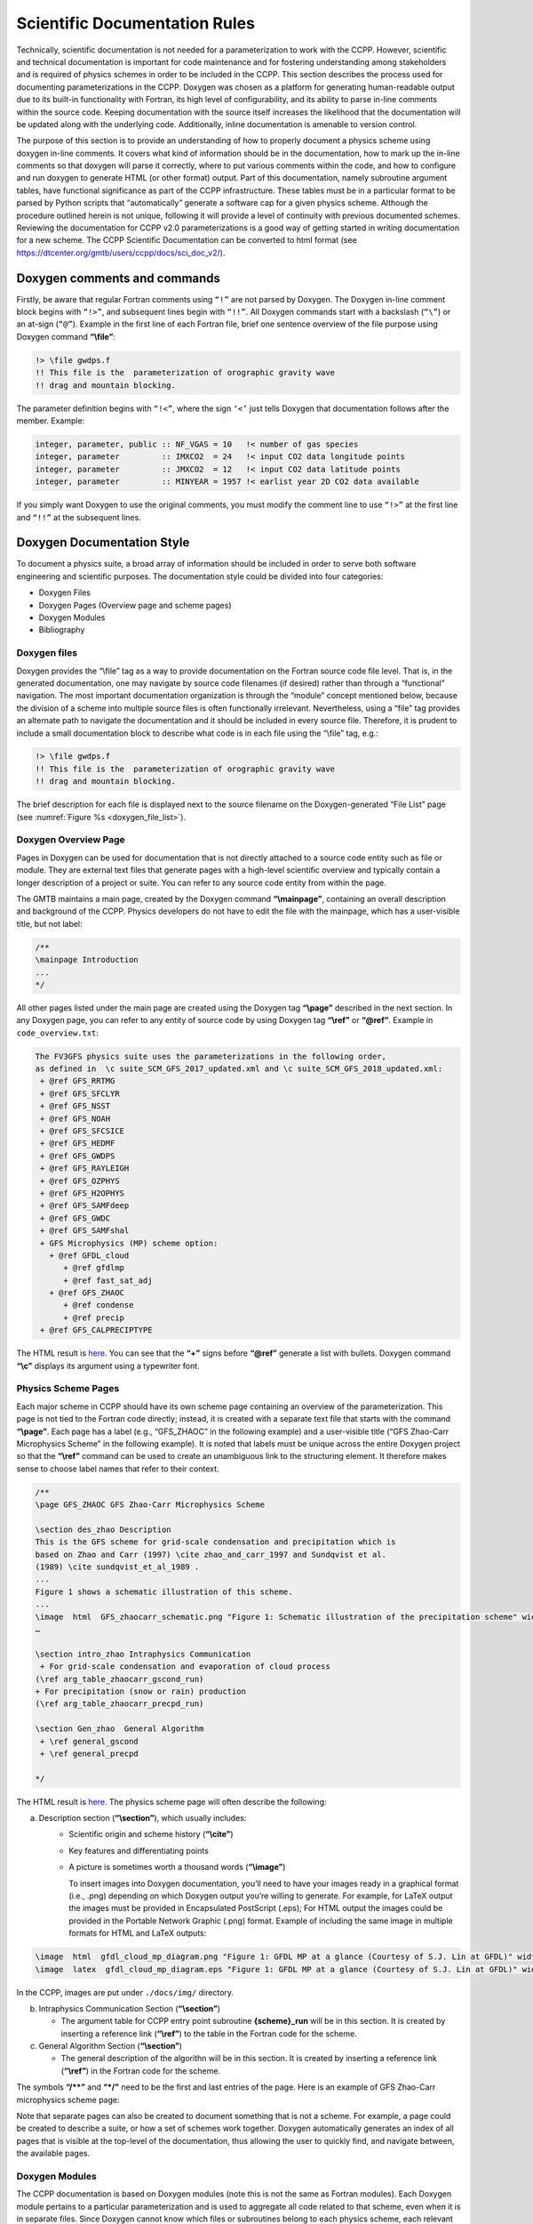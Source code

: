 .. _ScientificDocRules:

****************************************
Scientific Documentation Rules
****************************************

Technically, scientific documentation is not needed for a parameterization
to work with the CCPP. However, scientific and technical documentation is
important for code maintenance and for fostering understanding among stakeholders
and is required of physics schemes in order to be included in the CCPP. This
section describes the process used for documenting parameterizations in the CCPP.
Doxygen was chosen as a platform for generating human-readable output due to its
built-in functionality with Fortran, its high level of configurability, and its
ability to parse in-line comments within the source code. Keeping documentation
with the source itself increases the likelihood that the documentation will be
updated along with the underlying code. Additionally, inline documentation is
amenable to version control.

The purpose of this section is to provide an understanding of how to properly
document a physics scheme using doxygen in-line comments. It covers what kind of
information should be in the documentation, how to mark up the in-line comments
so that doxygen will parse it correctly, where to put various comments within
the code, and how to configure and run doxygen to generate HTML (or other format)
output. Part of this documentation, namely subroutine argument tables, have
functional significance as part of the CCPP infrastructure. These tables must be
in a particular format to be parsed by Python scripts that “automatically” generate
a software cap for a given physics scheme. Although the procedure outlined herein
is not unique, following it will provide a level of continuity with previous
documented schemes.  Reviewing the documentation for CCPP v2.0 parameterizations
is a good way of getting started in writing documentation for a new scheme. The
CCPP Scientific Documentation can be converted to html format 
(see https://dtcenter.org/gmtb/users/ccpp/docs/sci_doc_v2/).

=============================
Doxygen comments and commands
=============================

Firstly, be aware that regular Fortran comments using ``“!”`` are not parsed
by Doxygen. The Doxygen in-line comment block begins with ``“!>”``, and
subsequent lines begin with ``“!!”``. All Doxygen commands start with a backslash
(``“\”``) or an at-sign (``“@”``). Example in the first line of each Fortran file,
brief one sentence overview of the file purpose using Doxygen command **“\\file”**:

.. code-block:: fortran

   !> \file gwdps.f
   !! This file is the  parameterization of orographic gravity wave
   !! drag and mountain blocking.

The parameter definition begins with ``“!<”``, where the sign ``‘<’`` just tells
Doxygen that documentation follows after the member. Example:

.. code-block:: fortran

   integer, parameter, public :: NF_VGAS = 10   !< number of gas species
   integer, parameter         :: IMXCO2  = 24   !< input CO2 data longitude points
   integer, parameter         :: JMXCO2  = 12   !< input CO2 data latitude points
   integer, parameter         :: MINYEAR = 1957 !< earlist year 2D CO2 data available

If you simply want Doxygen to use the original comments, you must modify the comment 
line to use ``“!>”`` at the first line and ``“!!”`` at the subsequent lines.

=============================
Doxygen Documentation Style
=============================

To document a physics suite, a broad array of information should be included
in order to serve both software engineering and scientific purposes. The
documentation style could be divided into four categories:

* Doxygen Files
* Doxygen Pages (Overview page and scheme pages)
* Doxygen Modules
* Bibliography

-----------------------------
Doxygen files
-----------------------------

Doxygen provides the “\\file” tag as a way to provide documentation on the
Fortran source code file level. That is, in the generated documentation,
one may navigate by source code filenames (if desired) rather than through
a “functional” navigation. The most important documentation organization is
through the “module” concept mentioned below, because the division of a scheme
into multiple source files is often functionally irrelevant. Nevertheless,
using a “\file” tag provides an alternate path to navigate the documentation
and it should be included in every source file. Therefore, it is prudent to
include a small documentation block to describe what code is in each file
using the “\\file” tag, e.g.:

.. code-block:: fortran

   !> \file gwdps.f
   !! This file is the  parameterization of orographic gravity wave
   !! drag and mountain blocking.

The brief description for each file is displayed next to the source filename
on the Doxygen-generated “File List” page (see :numref:`Figure %s <doxygen_file_list>`).

.. _doxygen_file_list:

.. figure:: _static/DoxygenFileList.png
   :align: center

-----------------------------
Doxygen Overview Page
-----------------------------

Pages in Doxygen can be used for documentation that is not directly attached
to a source code entity such as file or module. They are external text files
that generate pages with a high-level scientific overview and 
typically contain a longer description of a project or suite. You can refer to
any source code entity from within the page.

The GMTB maintains a main page, created by the Doxygen command
**“\\mainpage”**, containing an overall description and background of the CCPP.  
Physics developers do not have to edit the file with the mainpage, which has a
user-visible title, but not label:

.. code-block:: console

    /**
    \mainpage Introduction
    ...
    */
 
All other pages listed under the main page are created using the Doxygen
tag **“\\page”** described in the next section. In any Doxygen page,
you can refer to any entity of source code by using Doxygen tag **“\\ref”**
or **“@ref”**. Example in ``code_overview.txt``:
 
.. code-block:: console

   The FV3GFS physics suite uses the parameterizations in the following order,
   as defined in  \c suite_SCM_GFS_2017_updated.xml and \c suite_SCM_GFS_2018_updated.xml:
    + @ref GFS_RRTMG
    + @ref GFS_SFCLYR
    + @ref GFS_NSST
    + @ref GFS_NOAH
    + @ref GFS_SFCSICE
    + @ref GFS_HEDMF
    + @ref GFS_GWDPS
    + @ref GFS_RAYLEIGH
    + @ref GFS_OZPHYS
    + @ref GFS_H2OPHYS
    + @ref GFS_SAMFdeep
    + @ref GFS_GWDC
    + @ref GFS_SAMFshal
    + GFS Microphysics (MP) scheme option:
      + @ref GFDL_cloud 
         + @ref gfdlmp
         + @ref fast_sat_adj
      + @ref GFS_ZHAOC
         + @ref condense
         + @ref precip
    + @ref GFS_CALPRECIPTYPE

The HTML result is `here <https://dtcenter.org/gmtb/users/ccpp/docs/sci_doc_v2/subpage_overview.html>`_.
You can see that the **“+”** signs before **“@ref”** generate a list with bullets.
Doxygen command **“\\c”** displays its argument using a typewriter font.

-----------------------------
Physics Scheme Pages
-----------------------------

Each major scheme in CCPP should have its own scheme page containing an
overview of the parameterization.  This page is not tied to the Fortran
code directly; instead, it is created with a separate text file that starts
with the command **“\\page”**.  Each page has a label (e.g., “GFS_ZHAOC” in
the following example) and a user-visible title (“GFS Zhao-Carr Microphysics
Scheme” in the following example). It is noted that labels must be unique
across the entire Doxygen project so that the **“\\ref”** command can be used
to create an unambiguous link to the structuring element. It therefore makes
sense to choose label names that refer to their context.

.. code-block:: console

   /**
   \page GFS_ZHAOC GFS Zhao-Carr Microphysics Scheme

   \section des_zhao Description
   This is the GFS scheme for grid-scale condensation and precipitation which is
   based on Zhao and Carr (1997) \cite zhao_and_carr_1997 and Sundqvist et al.
   (1989) \cite sundqvist_et_al_1989 .
   ...
   Figure 1 shows a schematic illustration of this scheme.
   ...
   \image  html  GFS_zhaocarr_schematic.png "Figure 1: Schematic illustration of the precipitation scheme" width=10cm
   …

   \section intro_zhao Intraphysics Communication
    + For grid-scale condensation and evaporation of cloud process 
   (\ref arg_table_zhaocarr_gscond_run)
   + For precipitation (snow or rain) production 
   (\ref arg_table_zhaocarr_precpd_run)

   \section Gen_zhao  General Algorithm
    + \ref general_gscond
    + \ref general_precpd

   */

The HTML result is `here <https://dtcenter.org/gmtb/users/ccpp/docs/sci_doc_v2/GFS_ZHAOC.html>`__.
The physics scheme page will often describe the following:

a. Description section (**“\\section”**), which usually includes:
      * Scientific origin and scheme history (**“\\cite”**)
      * Key features and differentiating points
      * A picture is sometimes worth a thousand words (**“\\image”**)

        To insert images into Doxygen documentation, you’ll need to have your
        images ready in a graphical format (i.e., .png) depending
        on which Doxygen output you’re willing to generate. For example, for LaTeX
        output the images must be provided in Encapsulated PostScript (.eps); For
        HTML output the images could be provided in the Portable Network Graphic
        (.png) format. Example of including the same image in multiple formats for
        HTML and LaTeX outputs:

.. code-block:: console

   \image  html  gfdl_cloud_mp_diagram.png "Figure 1: GFDL MP at a glance (Courtesy of S.J. Lin at GFDL)" width=10cm
   \image  latex  gfdl_cloud_mp_diagram.eps "Figure 1: GFDL MP at a glance (Courtesy of S.J. Lin at GFDL)" width=10cm

In the CCPP, images are put under ``./docs/img/`` directory.

b. Intraphysics Communication Section (**“\\section”**)

   * The argument table for CCPP entry point subroutine **{scheme}_run** will be in this section.
     It is created by inserting a reference link (**“\\ref”**) to the table in the Fortran code
     for the scheme.

c. General Algorithm Section (**“\\section”**)

   * The general description of the algorithn will be in this section.  It is created by inserting
     a reference link (**“\\ref”**) in the Fortran code for the scheme.

The symbols **“/\*\*”** and **“*/”** need to be the first and last entries of the page.
Here is an example of GFS Zhao-Carr microphysics scheme page:

Note that separate pages can also be created to document something that is not a scheme.
For example, a page could be created to describe a suite, or how a set of schemes work
together.  Doxygen automatically generates an index of all pages that is visible at the
top-level of the documentation, thus allowing the user to quickly find, and navigate
between, the available pages.

-----------------------------
Doxygen Modules
-----------------------------

The CCPP documentation is based on Doxygen modules (note this is not the same as
Fortran modules). Each Doxygen module pertains to a particular parameterization and
is used to aggregate all code related to that scheme, even when it is in separate
files. Since Doxygen cannot know which files or subroutines belong to each physics
scheme, each relevant subroutine must be tagged with the module name. This allows
Doxygen to understand your modularized design and generate the documentation accordingly.
`Here <https://dtcenter.org/gmtb/users/ccpp/docs/sci_doc_v2/modules.html>`__ 
is a list of module list defined in CCPP.

A module is defined using:

.. code-block:: console

   !>\defgroup group_name group_title

Where ``group_name`` is the identifier and the ``group_title`` is what the
group is referred to in the output. In the example below, we’re defining a parent
module “GFS radsw Main”:

.. code-block:: fortran

   !> \defgroup module_radsw_main GFS radsw Main
   !! This module includes NCEP's modifications of the RRTMG-SW radiation
   !! code from AER.
   !! ...
   !!\author   Eli J. Mlawer, emlawer@aer.com
   !!\author   Jennifer S. Delamere, jdelamer@aer.com
   !!\author   Michael J. Iacono, miacono@aer.com
   !!\author   Shepard A. Clough
   !!\version NCEP SW v5.1  Nov 2012 -RRTMG-SW v3.8
   !!

One or more contact persons should be listed with \author. If you make
significant modifications or additions to a file , consider adding an
\author and a \version line for yourself. The above example generates
the Author, Version sections on the page. All email addresses are converted
to mailto hypertext links automatically:

**Author**
    Eli J. Mlawer, emlawer@aer.com

    Jennifer S. Delamere, jdelamer@aer.com

    Michael J. Iacono, miacono@aer.com

    Shepard A. Clough
**Version**
    NCEP SW v5.1  Nov 2012 -RRTMG-SW v3.8

In order to include other pieces of code in the same module, the following
tag must be used at the beginning of a comment block:

.. code-block:: console

   \ingroup group_name

For example:

.. code-block:: fortran

   !>\ingroup module_radsw_main
   !> The subroutine computes the optical depth in band 16:  2600-3250
   !! cm-1 (low - h2o,ch4; high - ch4)
   !-----------------------------------
         subroutine taumol16
   !...................................

In the same comment block where a group is defined for a physics scheme,
there should be some additional documentation. First, using the “\brief”
command, a brief one or two sentence description of the scheme should be
included. After a blank doxygen comment line, begin the scheme origin
and history using “\version”, “\author” and “\date”.

Each subroutine that is a CCPP entry point to a parameterization, should
be further documented with a documentation block immediately preceding
its definition in the source. The documentation block should include at
least the following components:

* A brief one- or two-sentence description with the \brief tag
* A more detailed one or two paragraph description of the function of the subroutine
* An argument table that includes entries for each subroutine argument
   * The argument table content should be immediately preceded by the following line:


.. code-block:: fortran

   !!\section arg_table_SUBROUTINE_NAME

This line is also functional documentation used during the CCPP prebuild step.  The
first line of the table should contain the following “header” names

a. **local_name**: contains the local subroutine variable name
b. **standard_name**: CF-compliant standard name
c. **long_name**: a short description
d. **units**: format follows “unit exponent”, i.e. m2 s-2 for m2/s2 
e. **rank**: 0 for scalar, 1 for 1-D array, 2 for 2-D array, etc.
f. **type**: integer, real, logical, etc.
g. **kind**: the specified floating point precision kind (at present, to be
   extended to different integer kinds in the future)
h. **intent**: in, out, inout
i. **optional**: T/F

The argument table should be immediately followed by a blank doxygen line “!!”,
which is needed to denote the end of an argument table. Here is an example :

.. code-block:: fortran

   !! \section arg_table_scheme_X__run Argument Table
   !! | local_name | standard_name                            | long_name                                   | units   | rank | type    |    kind   | intent | optional |
   !! |------------|------------------------------------------|---------------------------------------------|---------|------|---------|-----------|--------|----------|
   !! | im         | horizontal_loop_extent                   | horizontal loop extent                      | count   |    0 | integer |           | in     | F        |
   !! | levs       | vertical_dimension                       | vertical layer dimension                    | count   |    0 | integer |           | in     | F        |
   !! | vdftra     | vertically_diffused_tracer_concentration | tracer concentration diffused by PBL scheme | kg kg-1 |    3 | real    | kind_phys | inout  | F        |

The order of arguments in the table does not have to match the order of actual
arguments in the subroutine, but it is preferred.

* A section called “General Algorithm” with a bullet or numbered list of
  the tasks completed in the subroutine algorithm

* At the end of initial subroutine documentation block, a “Detailed algorithm”
  section is started and the entirety of the code  is encompassed with the
  “!> @{” and “!> @}” delimiters. This way, any comments explaining detailed
  aspects of the code are automatically included in the “Detailed Algorithm” section.

For subroutines that are not a CCPP entry point to a scheme, no argument table
is required. But it is suggested that following “\ingroup” and “\brief”, use
“\param” to define each argument with local name, a short description and unit, i.e.,

.. code-block:: console

   !>  \ingroup HEDMF
   !!  \brief This subroutine is used for calculating the mass flux and updraft properties.
   !!  ...
   !! 
   !!  \param[in] im      integer, number of used points
   !!  \param[in] ix      integer, horizontal dimension
   !!  \param[in] km      integer, vertical layer dimension
   !!  \param[in] ntrac   integer, number of tracers
   !!  \param[in] delt    real, physics time step
   !!  ...
   !!  \section general_mfpbl mfpbl General Algorithm
   !!  -# Determine an updraft parcel's entrainment rate, buoyancy, and vertical velocity.
   !!  -# Recalculate the PBL height ...
   !!  -# Calculate the mass flux profile and updraft properties.
   !!  \section detailed_mfpbl mfpbl Detailed Algorithm
   !>  @{
          subroutine mfpbl(im,ix,km,ntrac,delt,cnvflg,                       &
          &   zl,zm,thvx,q1,t1,u1,v1,hpbl,kpbl,                              &
          &   sflx,ustar,wstar,xmf,tcko,qcko,ucko,vcko)
            …
          end subroutine mfpbl
   !>  @}

-----------------------------
Bibliography
-----------------------------

Doxygen can handle in-line paper citations and link to an automatically created
bibliography page. The bibliographic data for any papers that are cited need to
be put in BibTeX format and Saved in a .bib file. The bib file for CCPP is
included in the repository, and the Doxygen configuration option 
``cite_bib_files`` points to the included file. 

Citations are invoked with the following tag:

.. code-block:: console

   \cite bibtex_key_to_paper

-----------------------------
Equations
-----------------------------

See `link <http://www.doxygen.nl/manual/formulas.html>`_ for information
about including equations. For the best rendering, the following option
should be set in the Doxygen configuration file:

.. code-block:: console

   USE_MATHJAX            = YES
   MATHJAX_RELPATH        =  https://cdnjs.cloudflare.com/ajax/libs/mathjax/2.7.2

There are many great online resources to use the LaTeX math typesetting used in Doxygen.

============================
Doxygen Configuration
============================

-----------------------------
Configuration file
-----------------------------
The CCPP contains a Doxygen configuration file
``./ccpp/physics/physics/docs/ccpplatex_dox``, such that you don’t need to
create an additional one.

If starting from scratch, you can generate a default configuration file using the command:

.. code-block:: console

   doxygen -g <config_file>

Then you can edit the default configuration file to serve your needs. The default
file includes plenty of comments to explain all the options. Some of the important
things you need to pay attention to are:

 * The name of your project:

.. code-block:: console

   PROJECT_NAME = ‘your project name’

* The input files (relative to the directory where you run Doxygen):

.. code-block:: console

   INPUT = 

The following lines should be listed here: the Doxygen mainpage text file, the
scheme pages, and the source codes to be contained in the output. The order in
which schemes are listed determines the order in the html result.


* The directory where to put the documentation (if you leave it empty, then the
  documentation will be created in the directory where you run Doxygen):

.. code-block:: console

   OUTPUT_DIRECTORY = doc

* The type of documentation you want to generate (HTML, LaTeX and/or something else):

.. code-block:: console

   GENERATE_HTML = YES

If HTML is chosen, the following tells doxygen where to put the html documentation
relative OUTPUT_DIRECTORY:

.. code-block:: console

   HTML_OUTPUT = html
   HTML_FILE_EXTENSION = .html

where ``HTML_FILE_EXTENSION`` tells what the extension of the html files should be.

* Other important settings for a Fortran code project are:

.. code-block:: console

   OPTIMIZE_FOR_FORTRAN        =    YES
   EXTENSION_MAPPING           = .f=FortranFree        \
                                 .F90=FortranFree      \
                                 .f90=FortranFree
   LAYOUT_FILE                 = ccpp_dox_layout.xml
   CITE_BIB_FILES              = library.bib
   FILE_PATTERN                = *.f     \
                                 *.F90   \
                                 *.f90   \
                                 *.txt
   GENERATE_TREEVIEW           = yes

Doxygen files for layout (ccpp_dox_layout.xml), a html style (ccpp_dox_extra_style.css),
and bibliography (library.bib) are provided with the CCPP. Additionally, a 
configuration file is supplied, with the following variables modified from the default:

-------------------------------
Diagrams
-------------------------------

On its own, Doxygen is capable of creating simple text-based class diagrams.
With the help of the additional software GraphViz, Doxygen can generate
additional graphics-based diagrams, optionally in UML style. To enable
GraphViz support, the configure file parameter “HAVE_DOT” must be set to “YES”.

You can use Doxygen to create call graphs of all the physics schemes in CCPP.
In order to create the call graphs you will need to set the following options in
your Doxygen config file:

.. code-block:: console

   HAVE_DOT           	= YES
   EXTRACT_ALL        	= YES
   EXTRACT_PRIVATE    	= YES
   EXTRACT_STATIC     	= YES
   CALL_GRAPH         	= YES

Note that will need the DOT (graph description language) utility to be installed
when starting Doxygen. Doxygen will call it to generate the graphs. On most
distributions the DOT utility can be found in the GraphViz package. Here is
the call graph for subroutine mpdrv in GFDL cloud microphysics generated by Doxygen:

.. figure:: _static/DoxygenCallGraph.png
   :align: center

===============================
Using Doxygen
===============================
In order to generate Doxygen-based documentation, you need to follow four steps:

1. Have the Doxygen executable installed on your computer. This is already done on
   theia machine. Add the following line into .cshrc file under your home directory:

   ``alias doxygen/scratch4/BMC/gmtb/doxygen-1.8.10/bin/doxygen``

Source your .cshrc file. 

2. Document your code, including Doxygen main page, scheme pages and in-line
   comments within source code as described above.

3. Prepare a Bibliography file in BibTex format for paper referred in the physics suite. 

4. create or edit a Doxygen configuration file to control what Doxygen pages, source
   files and bibliography file get parsed, how the source files get parsed, and to
   customize the output.

5. Run the Doxygen command from the command line with the doxygen configuration file
   given as an argument:

  ``$doxygen $PATH_TO_CONFIG_FILE/<config_file>``

Running this command may output compiler-like warning or errors that need to be fixed
in order to produce proper output. Output is generated depending on the type specified
(HTML, LaTeX, etc.) in the configuration file and is put in a location specified in the
configuration file. The generated HTML documentation can be viewed by pointing a HTML
browser to the ``index.html`` file in the ``./docs/doc/html/`` directory.

For precise instructions on creating the scientific documentation, contact the GMTB
helpdesk at gmtb-help@ucar.edu.
